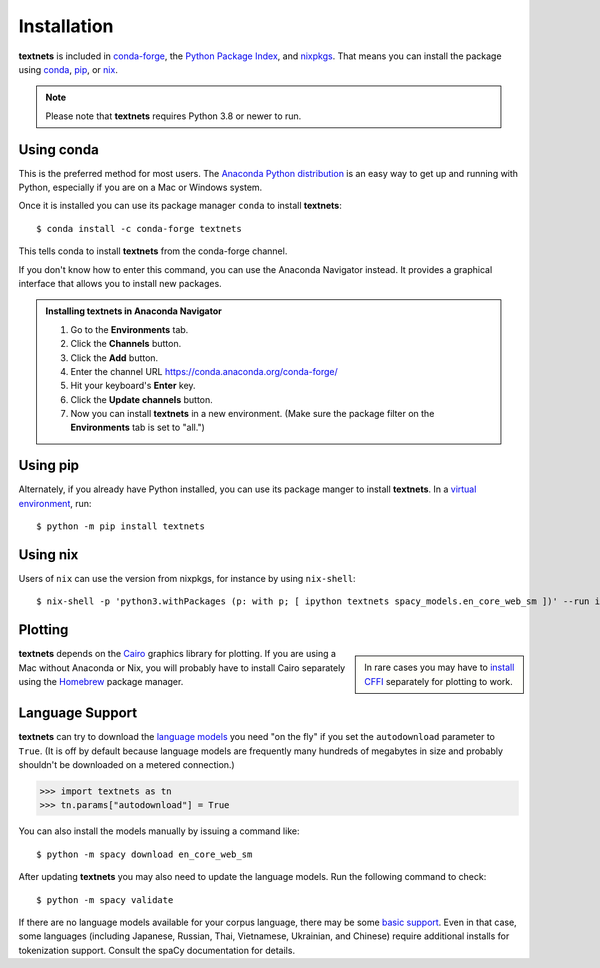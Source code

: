 .. highlight:: shell

============
Installation
============

**textnets** is included in `conda-forge`_, the `Python Package Index`_, and
`nixpkgs`_. That means you can install the package using `conda`_, `pip`_, or
`nix`_.

.. _conda-forge: https://anaconda.org/conda-forge/textnets/
.. _`Python Package Index`: https://pypi.org/project/textnets/
.. _`nixpkgs`: https://search.nixos.org/packages?query=textnets
.. _conda: https://conda.io/
.. _pip: https://pip.pypa.io
.. _nix: https://nixos.org

.. note::

   Please note that **textnets** requires Python 3.8 or newer to run.

Using conda
-----------

This is the preferred method for most users. The `Anaconda Python
distribution`_ is an easy way to get up and running with Python, especially if
you are on a Mac or Windows system.

.. _Anaconda Python distribution: https://www.anaconda.com/products/individual

Once it is installed you can use its package manager ``conda`` to install
**textnets**::

   $ conda install -c conda-forge textnets

This tells conda to install **textnets** from the conda-forge channel.

If you don't know how to enter this command, you can use the Anaconda Navigator
instead. It provides a graphical interface that allows you to install new
packages.

.. admonition:: Installing **textnets** in Anaconda Navigator

   1. Go to the **Environments** tab.
   2. Click the **Channels** button.
   3. Click the **Add** button.
   4. Enter the channel URL https://conda.anaconda.org/conda-forge/
   5. Hit your keyboard's **Enter** key.
   6. Click the **Update channels** button.
   7. Now you can install **textnets** in a new environment. (Make sure the
      package filter on the **Environments** tab is set to "all.")

Using pip
---------

Alternately, if you already have Python installed, you can use its package
manger to install **textnets**. In a `virtual environment`_, run::

   $ python -m pip install textnets

.. _`virtual environment`: https://packaging.python.org/tutorials/installing-packages/#creating-virtual-environments

Using nix
---------

Users of ``nix`` can use the version from nixpkgs, for instance by using
``nix-shell``::

   $ nix-shell -p 'python3.withPackages (p: with p; [ ipython textnets spacy_models.en_core_web_sm ])' --run ipython

Plotting
--------

.. sidebar::

    In rare cases you may have to `install CFFI`_ separately for plotting to
    work.

.. _install CFFI: https://cffi.readthedocs.io/en/latest/installation.html

**textnets** depends on the `Cairo`_ graphics library for plotting. If you are
using a Mac without Anaconda or Nix, you will probably have to install Cairo
separately using the `Homebrew`_ package manager.

.. _Cairo: https://www.cairographics.org/
.. _Homebrew: https://formulae.brew.sh/formula/cairo

Language Support
----------------

**textnets** can try to download the `language models`_ you need "on the fly"
if you set the ``autodownload`` parameter to ``True``. (It is off by default
because language models are frequently many hundreds of megabytes in size and
probably shouldn't be downloaded on a metered connection.)

>>> import textnets as tn
>>> tn.params["autodownload"] = True

You can also install the models manually by issuing a command like::

   $ python -m spacy download en_core_web_sm

After updating **textnets** you may also need to update the language models.
Run the following command to check::

   $ python -m spacy validate

.. _`language models`: https://spacy.io/usage/models#download

If there are no language models available for your corpus language, there may
be some `basic support <https://spacy.io/usage/models#languages>`_. Even in
that case, some languages (including Japanese, Russian, Thai, Vietnamese,
Ukrainian, and Chinese) require additional installs for tokenization support.
Consult the spaCy documentation for details.
